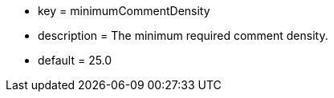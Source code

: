 * key = minimumCommentDensity
* description = The minimum required comment density.
* default = 25.0

